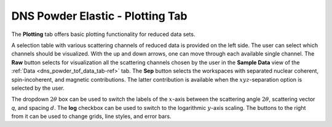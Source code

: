 .. _dns_powder_elastic_plotting_tab-ref:

DNS Powder Elastic - Plotting Tab
=================================

The **Plotting** tab offers basic plotting functionality for reduced data sets.

.. image::  ../../../images/DNS_interface_powder_elastic_plotting_tab.png
   :align: center
   :height: 400px

\

A selection table with various scattering channels of reduced data is
provided on the left side. The user can select which channels should
be visualized. With the up and down arrows, one can move through each
available single channel. The **Raw** button selects for visualization
all the scattering channels chosen by the user in the **Sample Data**
view of the :ref:`Data <dns_powder_tof_data_tab-ref>` tab. The **Sep**
button selects the workspaces with separated nuclear coherent,
spin-incoherent, and magnetic contributions. The latter contribution is
available when the :math:`xyz`-separation option is selected by the user.

The dropdown :math:`2 \theta` box can be used to switch the labels of the
:math:`x`-axis between the scattering angle :math:`2 \theta`, scattering vector
`q`, and spacing :math:`d`. The **log** checkbox can be used to switch to the
logarithmic :math:`y`-axis scaling. The buttons to the right from it can be
used to change grids, line styles, and error bars.
